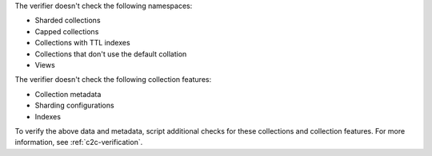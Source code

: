 The verifier doesn't check the following namespaces: 

- Sharded collections
- Capped collections
- Collections with TTL indexes
- Collections that don't use the default collation
- Views

The verifier doesn't check the following collection features:

- Collection metadata
- Sharding configurations
- Indexes

To verify the above data and metadata, script additional checks
for these collections and collection features. For more
information, see :ref:`c2c-verification`.

